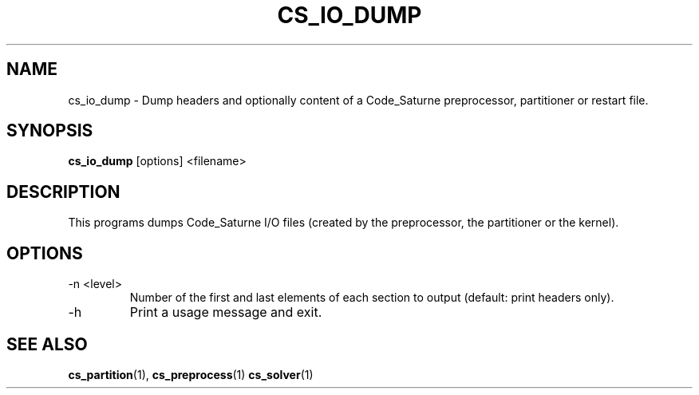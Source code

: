 .\"
.\"  This file is part of the Code_Saturne Kernel, element of the
.\"  Code_Saturne CFD tool.
.\"
.\"  Copyright (C) 2009 EDF S.A., France
.\"
.\"  contact: saturne-support@edf.fr
.\"
.\"  The Code_Saturne Kernel is free software; you can redistribute it
.\"  and/or modify it under the terms of the GNU General Public License
.\"  as published by the Free Software Foundation; either version 2 of
.\"  the License, or (at your option) any later version.
.\"
.\"  The Code_Saturne Kernel is distributed in the hope that it will be
.\"  useful, but WITHOUT ANY WARRANTY; without even the implied warranty
.\"  of MERCHANTABILITY or FITNESS FOR A PARTICULAR PURPOSE.  See the
.\"  GNU General Public License for more details.
.\"
.\"  You should have received a copy of the GNU General Public License
.\"  along with the Code_Saturne Preprocessor; if not, write to the
.\"  Free Software Foundation, Inc.,
.\"  51 Franklin St, Fifth Floor,
.\"  Boston, MA  02110-1301  USA
.\"
.TH CS_IO_DUMP 1 2009-02-04 "" "Code_Saturne commands"
.SH NAME
cs_io_dump \- Dump headers and optionally content of a Code_Saturne
preprocessor, partitioner or restart file.
.SH SYNOPSIS
.B cs_io_dump
.RI [options]
.RI <filename>
.br
.SH DESCRIPTION
This programs dumps Code_Saturne I/O files (created by the
preprocessor, the partitioner or the kernel).
.SH OPTIONS
.B
.IP "-n <level>"
Number of the first and last elements of each section to output
(default: print headers only).
.B
.IP -h
Print a usage message and exit.
.SH SEE ALSO
.BR cs_partition (1),
.BR cs_preprocess (1)
.BR cs_solver (1)
